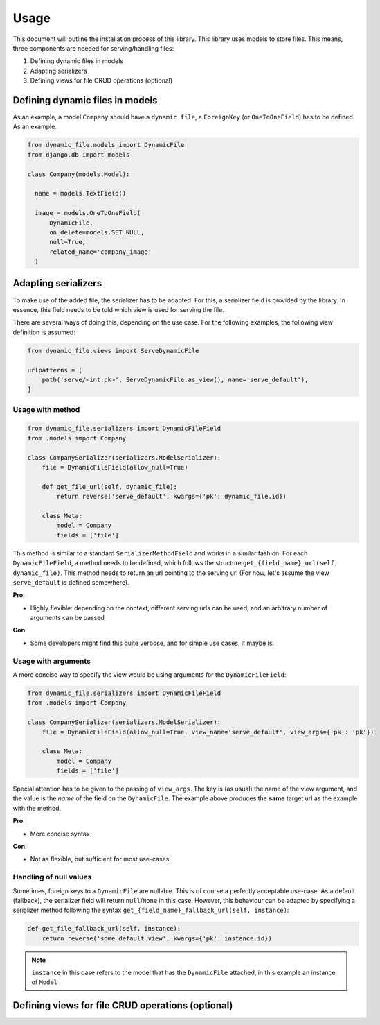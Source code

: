 .. _usage:

######################
Usage
######################

This document will outline the installation process of this library.
This library uses models to store files. This means, three components are needed for serving/handling files:

#. Defining dynamic files in models
#. Adapting serializers
#. Defining views for file CRUD operations (optional)


***************************************************
Defining dynamic files in models
***************************************************

As an example, a model ``Company`` should have a ``dynamic file``, a ``ForeignKey`` (or ``OneToOneField``) has to be defined. As an example.

.. code-block:: python3

  from dynamic_file.models import DynamicFile
  from django.db import models

  class Company(models.Model):

    name = models.TextField()

    image = models.OneToOneField(
        DynamicFile,
        on_delete=models.SET_NULL,
        null=True,
        related_name='company_image'
    )


***************************************************
Adapting serializers
***************************************************

To make use of the added file, the serializer has to be adapted. For this, a serializer field is provided
by the library. In essence, this field needs to be told which view is used for serving the file.

There are several ways of doing this, depending on the use case.
For the following examples, the following view definition is assumed:

.. code-block:: python3

  from dynamic_file.views import ServeDynamicFile

  urlpatterns = [
      path('serve/<int:pk>', ServeDynamicFile.as_view(), name='serve_default'),
  ]


Usage with method
****************************************************

.. code-block:: python3

  from dynamic_file.serializers import DynamicFileField
  from .models import Company

  class CompanySerializer(serializers.ModelSerializer):
      file = DynamicFileField(allow_null=True)

      def get_file_url(self, dynamic_file):
          return reverse('serve_default', kwargs={'pk': dynamic_file.id})

      class Meta:
          model = Company
          fields = ['file']


This method is similar to a standard ``SerializerMethodField`` and works in a similar fashion.
For each ``DynamicFileField``, a method needs to be defined, which follows the structure ``get_{field_name}_url(self, dynamic_file)``.
This method needs to return an url pointing to the serving url (For now, let's assume the view ``serve_default`` is defined somewhere).

**Pro**:

* Highly flexible: depending on the context, different serving urls can be used, and an arbitrary number of arguments can be passed

**Con**:

* Some developers might find this quite verbose, and for simple use cases, it maybe is.

Usage with arguments
****************************************************
A more concise way to specify the view would be using arguments for the ``DynamicFileField``:

.. code-block:: python3

  from dynamic_file.serializers import DynamicFileField
  from .models import Company

  class CompanySerializer(serializers.ModelSerializer):
      file = DynamicFileField(allow_null=True, view_name='serve_default', view_args={'pk': 'pk'})

      class Meta:
          model = Company
          fields = ['file']

Special attention has to be given to the passing of ``view_args``. The key is (as usual) the name of the view argument,
and the value is the *name* of the field on the ``DynamicFile``. The example above produces the **same** target url
as the example with the method.

**Pro**:

* More concise syntax

**Con**:

* Not as flexible, but sufficient for most use-cases.


Handling of null values
****************************************************
Sometimes, foreign keys to a ``DynamicFile`` are nullable. This is of course a perfectly acceptable use-case.
As a default (fallback), the serializer field will return ``null``/``None`` in this case. However, this behaviour can be adapted by specifying
a serializer method following the syntax ``get_{field_name}_fallback_url(self, instance)``:

.. code-block:: python3

    def get_file_fallback_url(self, instance):
        return reverse('some_default_view', kwargs={'pk': instance.id})

.. note::
   ``instance`` in this case refers to the model that has the ``DynamicFile`` attached, in this example an instance of ``Model``

***************************************************
Defining views for file CRUD operations (optional)
***************************************************
